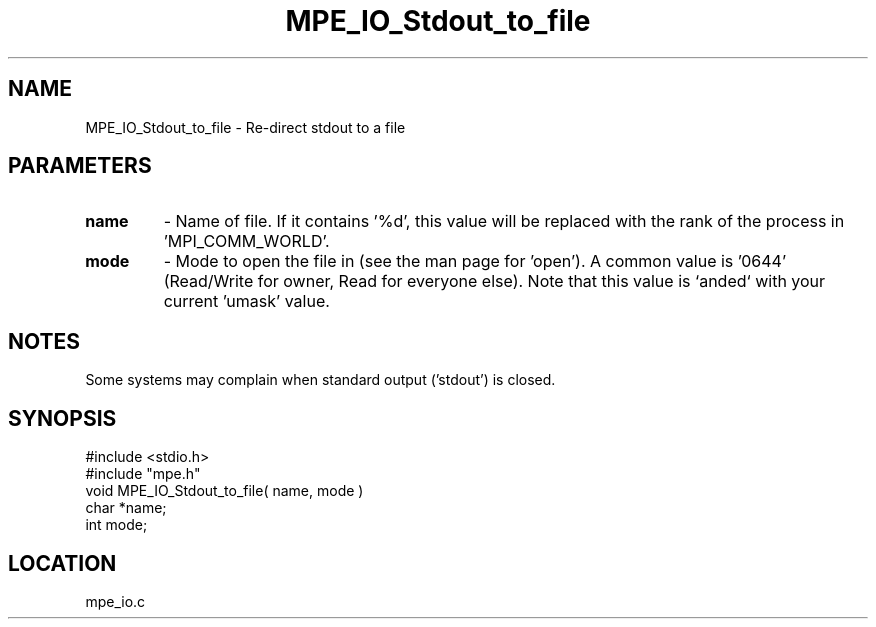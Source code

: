 .TH MPE_IO_Stdout_to_file 4 "12/20/1995" " " "MPE"
.SH NAME
MPE_IO_Stdout_to_file \- Re-direct stdout to a file

.SH PARAMETERS
.PD 0
.TP
.B name 
- Name of file.  If it contains '%d', this value will be replaced with
the rank of the process in 'MPI_COMM_WORLD'.
.PD 1

.PD 0
.TP
.B mode 
- Mode to open the file in (see the man page for 'open').  A common
value is '0644' (Read/Write for owner, Read for everyone else).  
Note that this
value is `anded` with your current 'umask' value.
.PD 1

.SH NOTES
Some systems may complain when standard output ('stdout') is closed.
.SH SYNOPSIS
.nf
#include <stdio.h>
#include "mpe.h"
void MPE_IO_Stdout_to_file( name, mode )
char *name;
int  mode;

.fi

.SH LOCATION
 mpe_io.c
